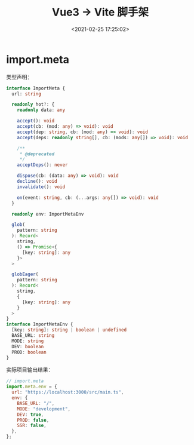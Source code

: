 #+TITLE: Vue3 -> Vite 脚手架
#+DATE: <2021-02-25 17:25:02>
#+TAGS[]: vue3, vite
#+CATEGORIES[]: vue
#+LANGUAGE: zh-cn
#+STARTUP: indent

* import.meta

类型声明：

#+begin_src typescript
interface ImportMeta {
  url: string

  readonly hot?: {
    readonly data: any

    accept(): void
    accept(cb: (mod: any) => void): void
    accept(dep: string, cb: (mod: any) => void): void
    accept(deps: readonly string[], cb: (mods: any[]) => void): void

    /**
     * @deprecated
     */
    acceptDeps(): never

    dispose(cb: (data: any) => void): void
    decline(): void
    invalidate(): void

    on(event: string, cb: (...args: any[]) => void): void
  }

  readonly env: ImportMetaEnv

  glob(
    pattern: string
  ): Record<
    string,
    () => Promise<{
      [key: string]: any
    }>
  >

  globEager(
    pattern: string
  ): Record<
    string,
    {
      [key: string]: any
    }
  >
}
interface ImportMetaEnv {
  [key: string]: string | boolean | undefined
  BASE_URL: string
  MODE: string
  DEV: boolean
  PROD: boolean
}
#+end_src

实际项目输出结果：
#+begin_src js
// import.meta
import.meta.env = {
  url: "https://localhost:3000/src/main.ts",
  env: {
    BASE_URL: "/",
    MODE: "development",
    DEV: true,
    PROD: false,
    SSR: false,
  },
};
#+end_src

